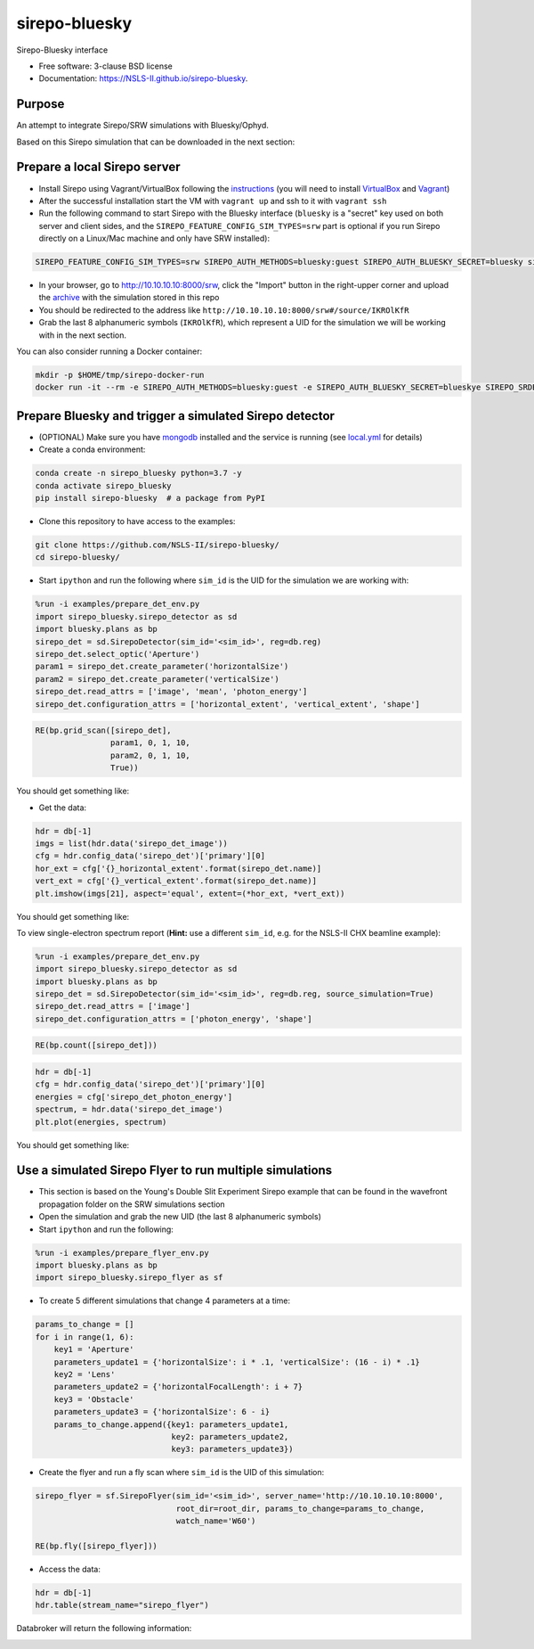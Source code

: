==============
sirepo-bluesky
==============

.. image:: https://img.shields.io/travis/NSLS-II/sirepo-bluesky.svg
        :target: https://travis-ci.org/NSLS-II/sirepo-bluesky

.. image:: https://img.shields.io/pypi/v/sirepo-bluesky.svg
        :target: https://pypi.python.org/pypi/sirepo-bluesky


Sirepo-Bluesky interface

* Free software: 3-clause BSD license
* Documentation: https://NSLS-II.github.io/sirepo-bluesky.

Purpose
-------

An attempt to integrate Sirepo/SRW simulations with Bluesky/Ophyd.

Based on this Sirepo simulation that can be downloaded in the next section:

.. image:: https://github.com/NSLS-II/sirepo-bluesky/raw/master/images/basic_beamline.png


Prepare a local Sirepo server
-----------------------------

-  Install Sirepo using Vagrant/VirtualBox following the `instructions`_
   (you will need to install `VirtualBox`_ and `Vagrant`_)
-  After the successful installation start the VM with ``vagrant up``
   and ssh to it with ``vagrant ssh``
-  Run the following command to start Sirepo with the Bluesky interface
   (``bluesky`` is a "secret" key used on both server and client sides,
   and the ``SIREPO_FEATURE_CONFIG_SIM_TYPES=srw`` part is optional if
   you run Sirepo directly on a Linux/Mac machine and only have SRW
   installed):

.. code:: bash

   SIREPO_FEATURE_CONFIG_SIM_TYPES=srw SIREPO_AUTH_METHODS=bluesky:guest SIREPO_AUTH_BLUESKY_SECRET=bluesky sirepo service http

-  In your browser, go to http://10.10.10.10:8000/srw, click the
   "Import" button in the right-upper corner and upload the
   `archive`_ with the simulation stored in this repo
-  You should be redirected to the address like
   ``http://10.10.10.10:8000/srw#/source/IKROlKfR``
-  Grab the last 8 alphanumeric symbols (``IKROlKfR``), which represent
   a UID for the simulation we will be working with in the next section.

You can also consider running a Docker container:

.. code:: bash

   mkdir -p $HOME/tmp/sirepo-docker-run
   docker run -it --rm -e SIREPO_AUTH_METHODS=bluesky:guest -e SIREPO_AUTH_BLUESKY_SECRET=blueskye SIREPO_SRDB_ROOT=/sirepo -e SIREPO_COOKIE_IS_SECURE=false -p 8000:8000 -v $HOME/sirepo_srdb_root:/sirepo radiasoft/sirepo:20200220.135917 bash -c "/home/vagrant/.pyenv/shims/sirepo service http"


Prepare Bluesky and trigger a simulated Sirepo detector
-------------------------------------------------------

-  (OPTIONAL) Make sure you have `mongodb`_ installed and the service is
   running (see `local.yml`_ for details)
-  Create a conda environment:

.. code:: bash

   conda create -n sirepo_bluesky python=3.7 -y
   conda activate sirepo_bluesky
   pip install sirepo-bluesky  # a package from PyPI

- Clone this repository to have access to the examples:

.. code:: bash

   git clone https://github.com/NSLS-II/sirepo-bluesky/
   cd sirepo-bluesky/

-  Start ``ipython`` and run the following where ``sim_id`` is the
   UID for the simulation we are working with:

.. code:: py

   %run -i examples/prepare_det_env.py
   import sirepo_bluesky.sirepo_detector as sd
   import bluesky.plans as bp
   sirepo_det = sd.SirepoDetector(sim_id='<sim_id>', reg=db.reg)
   sirepo_det.select_optic('Aperture')
   param1 = sirepo_det.create_parameter('horizontalSize')
   param2 = sirepo_det.create_parameter('verticalSize')
   sirepo_det.read_attrs = ['image', 'mean', 'photon_energy']
   sirepo_det.configuration_attrs = ['horizontal_extent', 'vertical_extent', 'shape']

.. code:: py

   RE(bp.grid_scan([sirepo_det],
                   param1, 0, 1, 10,
                   param2, 0, 1, 10,
                   True))

You should get something like:

.. image:: https://github.com/NSLS-II/sirepo-bluesky/raw/master/images/sirepo_bluesky_grid.png

-  Get the data:

.. code:: py

   hdr = db[-1]
   imgs = list(hdr.data('sirepo_det_image'))
   cfg = hdr.config_data('sirepo_det')['primary'][0]
   hor_ext = cfg['{}_horizontal_extent'.format(sirepo_det.name)]
   vert_ext = cfg['{}_vertical_extent'.format(sirepo_det.name)]
   plt.imshow(imgs[21], aspect='equal', extent=(*hor_ext, *vert_ext))

You should get something like:

.. image:: https://github.com/NSLS-II/sirepo-bluesky/raw/master/images/sirepo_bluesky.png

To view single-electron spectrum report (**Hint:** use a different
``sim_id``, e.g. for the NSLS-II CHX beamline example):

.. code:: py

   %run -i examples/prepare_det_env.py
   import sirepo_bluesky.sirepo_detector as sd
   import bluesky.plans as bp
   sirepo_det = sd.SirepoDetector(sim_id='<sim_id>', reg=db.reg, source_simulation=True)
   sirepo_det.read_attrs = ['image']
   sirepo_det.configuration_attrs = ['photon_energy', 'shape']

.. code:: py

   RE(bp.count([sirepo_det]))

.. code:: py

   hdr = db[-1]
   cfg = hdr.config_data('sirepo_det')['primary'][0]
   energies = cfg['sirepo_det_photon_energy']
   spectrum, = hdr.data('sirepo_det_image')
   plt.plot(energies, spectrum)

You should get something like:

.. image:: https://github.com/NSLS-II/sirepo-bluesky/raw/master/images/spectrum.png


Use a simulated Sirepo Flyer to run multiple simulations
--------------------------------------------------------

- This section is based on the Young's Double Slit Experiment Sirepo example
  that can be found in the wavefront propagation folder on the SRW simulations
  section

- Open the simulation and grab the new UID (the last 8 alphanumeric symbols)

- Start ``ipython`` and run the following:

.. code:: py

    %run -i examples/prepare_flyer_env.py
    import bluesky.plans as bp
    import sirepo_bluesky.sirepo_flyer as sf

- To create 5 different simulations that change 4 parameters at a time:

.. code:: py

    params_to_change = []
    for i in range(1, 6):
        key1 = 'Aperture'
        parameters_update1 = {'horizontalSize': i * .1, 'verticalSize': (16 - i) * .1}
        key2 = 'Lens'
        parameters_update2 = {'horizontalFocalLength': i + 7}
        key3 = 'Obstacle'
        parameters_update3 = {'horizontalSize': 6 - i}
        params_to_change.append({key1: parameters_update1,
                                 key2: parameters_update2,
                                 key3: parameters_update3})

- Create the flyer and run a fly scan where ``sim_id`` is the UID of this
  simulation:

.. code:: py

        sirepo_flyer = sf.SirepoFlyer(sim_id='<sim_id>', server_name='http://10.10.10.10:8000',
                                      root_dir=root_dir, params_to_change=params_to_change,
                                      watch_name='W60')

        RE(bp.fly([sirepo_flyer]))

- Access the data:

.. code:: py

    hdr = db[-1]
    hdr.table(stream_name="sirepo_flyer")

Databroker will return the following information:

.. image:: https://github.com/NSLS-II/sirepo-bluesky/raw/master/images/flyer_output.png

.. _instructions: https://github.com/radiasoft/sirepo/wiki/Development
.. _VirtualBox: https://www.virtualbox.org/
.. _Vagrant: https://www.vagrantup.com/
.. _archive: https://github.com/NSLS-II/sirepo-bluesky/raw/master/examples/basic.zip
.. _mongodb: https://docs.mongodb.com/manual/tutorial/install-mongodb-on-os-x/
.. _local.yml: https://github.com/NSLS-II/sirepo-bluesky/blob/master/examples/local.yml
